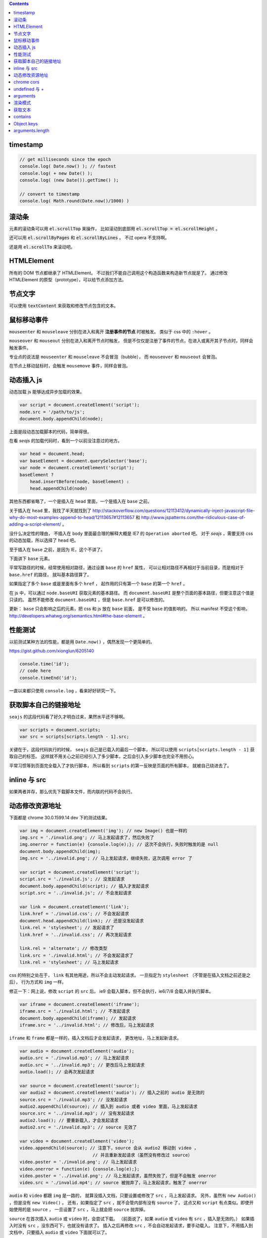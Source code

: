 .. contents::


timestamp
==========

.. code:: javascript

    // get milliseconds since the epoch
    console.log( Date.now() ); // fastest
    console.log( + new Date() );
    console.log( (new Date()).getTime() );

    // convert to timestamp
    console.log( Math.round(Date.now()/1000) )





滚动条
=======
元素的滚动条可以用 :code:`el.scrollTop` 来操作，
比如滚动到底部用 :code:`el.scrollTop = el.scrollHeight` 。

还可以用 :code:`el.scrollByPages` 和 :code:`el.scrollByLines` 。
不过 opera 不支持啊。

还是用 :code:`el.scrollTo` 来滚动吧。







HTMLElement
============
所有的 DOM 节点都继承了 HTMLElement。
不过我们不能自己调用这个构造函数来构造新节点就是了。
通过修改 HTMLElement 的原型（prototype），可以给节点添加方法。





节点文字
=========
可以使用 :code:`textContent` 来获取和修改节点包含的文本。






鼠标移动事件
=============

``mouseenter`` 和 ``mouseleave`` 分别在进入和离开
**注册事件的节点** 时被触发。
类似于 css 中的 ``:hover`` 。

``mouseover`` 和 ``mouseout`` 分别在进入和离开节点时触发，
但是不仅仅是注册了事件的节点，在进入或离开其子节点时，同样会触发事件。

专业点的说法是 ``mouseenter`` 和 ``mouseleave`` 不会冒泡（bubble），
而 ``mouseover`` 和 ``mouseout`` 会冒泡。

在节点上移动鼠标时，会触发 ``mousemove`` 事件，同样会冒泡。





动态插入 js
============
动态加载 js 能够达成异步加载的效果。

.. code:: javascript

    var script = document.createElement('script');
    node.src = '/path/to/js';
    document.body.appendChild(node);

上面是段动态加载脚本的代码，简单得很。

在看 `seajs` 的加载代码时，看到一个以前没注意过的地方。

.. code:: javascript

    var head = document.head;
    var baseElement = document.querySelector('base');
    var node = document.createElement('script');
    baseElement ?
        head.insertBefore(node, baseElement) :
        head.appendChild(node)

其他东西都省略了，一个是插入在 ``head`` 里面，一个是插入在 ``base`` 之前。

关于插入在 ``head`` 里，我找了半天就找到了
http://stackoverflow.com/questions/12113412/dynamically-inject-javascript-file-why-do-most-examples-append-to-head/12113657#12113657
和 http://www.jspatterns.com/the-ridiculous-case-of-adding-a-script-element/ 。

没什么决定性的理由，
不插入在 ``body`` 里面最合理的解释大概是 IE7 的 ``Operation aborted`` 吧。
对于 `seajs` ，需要支持 css 的动态加载，所以选择了 ``head`` 吧。

至于插入在 ``base`` 之前，是因为 IE，这个不讲了。

下面讲下 ``base`` 元素。

平常写路径的时候，经常使用相对路径，通过设置 ``base`` 的 ``href`` 属性，
可以让相对路径不再相对于当前目录，而是相对于 ``base.href`` 的路径，
就叫基本路径算了。

如果指定了多个 ``base`` 或是里面有多个 ``href`` ，
起作用的只有第一个 ``base`` 的第一个 ``href`` 。

在 js 中，可以通过 ``node.baseURI`` 获取元素的基本路径。
而 ``document.baseURI`` 是整个页面的基本路径，但要注意这个值是只读的。
虽然不能修改 ``document.baseURI`` ，但是 ``base.href`` 是可以修改的。

更新： ``base`` 只会影响之后的元素，把 css 和 js 放在 ``base`` 前面，
是不受 ``base`` 的值影响的。
所以 manifest 不受这个影响， http://developers.whatwg.org/semantics.html#the-base-element 。






性能测试
=========
以前测试某种方法的性能，都是用 ``Date.now()`` ，偶然发现一个更简单的。

https://gist.github.com/xionglun/6205140

.. code::

    console.time('id');
    // code here
    console.timeEnd('id');

一直以来都只使用 ``console.log`` ，看来好好研究一下。





获取脚本自己的链接地址
=======================
``seajs`` 的这段代码看了好久才明白过来，果然水平还不够啊。

.. code:: javascript

    var scripts = document.scripts;
    var src = scripts[scripts.length - 1].src;

关键在于，这段代码执行的时候， ``seajs`` 自己是已载入的最后一个脚本，
所以可以使用 ``scripts[scripts.length - 1]`` 获取自己的标签。
这样就不用关心之前已经引入了多少脚本，之后会引入多少脚本也完全不用担心。

平常习惯等到页面完全载入了才执行脚本，
所以看到 ``scripts`` 的第一反映是页面的所有脚本，
就被自己绕进去了。





inline 与 src
==============
如果两者并存，那么优先下载脚本文件，而内联的代码不会执行。





动态修改资源地址
=================
下面都是 chrome 30.0.1599.14 dev 下的测试结果。

.. code:: javascript

    var img = document.createElement('img'); // new Image() 也是一样的
    img.src = './invalid.png'; // 马上发起请求了，然后失败了
    img.onerror = function(e) {console.log(e);}; // 这次不会执行，失败时触发的是 null
    document.body.appendChild(img);
    img.src = '../invalid.png'; // 马上发起请求，继续失败，这次调用 error 了

    var script = document.createElement('script');
    script.src = './invalid.js'; // 没发起请求
    document.body.appendChild(script); // 插入才发起请求
    script.src = '../invalid.js'; // 不会发起请求

    var link = document.createElement('link');
    link.href = './invalid.css'; // 不会发起请求
    document.head.appendChild(link); // 还是没发起请求
    link.rel = 'stylesheet'; // 发起请求了
    link.href = '../invalid.css'; // 再次发起请求

    link.rel = 'alternate'; // 修改类型
    link.src = './invalid.html'; // 不会发起请求了
    link.rel = 'stylesheet'; // 马上发起请求

css 的特别之处在于， ``link`` 有其他用途，所以不会主动发起请求。
一旦指定为 ``stylesheet`` （不管是在插入文档之前还是之后），
行为方式和 ``img`` 一样。

修正一下：网上说，修改 ``script`` 的 ``src`` 后，
ie9 会载入脚本，但不会执行，ie6/7/8 会载入并执行脚本。


.. code:: javascript

    var iframe = document.createElement('iframe');
    iframe.src = './invalid.html'; // 不发起请求
    document.body.appendChild(iframe); // 发起请求
    iframe.src = '../invalid.html'; // 修改后，马上发起请求

``iframe`` 和 ``frame`` 都是一样的，插入文档后才会发起请求，
更改地址，马上发起新请求。


.. code:: javascript

    var audio = document.createElement('audio');
    audio.src = './invalid.mp3'; // 马上发起请求
    audio.src = '../invalid.mp3'; // 更改后马上发起请求
    audio.load(); // 会再次发起请求

    var source = document.createElement('source');
    var audio2 = document.createElement('audio'); // 插入之前的 audio 是无效的
    source.src = './invalid.mp3'; // 没发起请求
    audio2.appendChild(source); // 插入到 audio 或者 video 里面，马上发起请求
    source.src = '../invalid.mp3'; // 没有发起请求
    audio2.load(); // 要重新载入，才会发起请求
    audio2.src = './invalid.mp3'; // source 无效了

    var video = document.createElement('video');
    video.appendChild(source); // 注意下，source 会从 audio2 移动到 video ，
                                // 并且重新发起请求（虽然没有修改过 source）
    video.poster = './invalid.png'; // 马上发起请求
    video.onerror = function(e) {console.log(e);};
    video.poster = '../invalid.png'; // 马上发起请求，虽然失败了，但是不会触发 onerror
    video.src = './invalid.mp4'; // source 被抛弃了，马上发起请求，触发了 onerror


``audio`` 和 ``video`` 都跟 ``img`` 是一路的，
就算没插入文档，只要设置或修改了 ``src`` ，马上发起请求。
另外，虽然有 ``new Audio()`` ，但是没有 ``new Video()`` 。
还有，如果指定了 ``src`` ，就不会管内部有没有 ``source`` 了，
这点又和 ``script`` 有点类似。即使开始使用的是 ``source`` ，
一旦设置了 ``src`` ，马上就会把 ``source`` 抛弃掉。

``source`` 在首次插入 ``audio`` 或 ``video`` 时，会尝试下载。
（前面说了，如果 ``audio`` 或 ``video`` 有 ``src`` ，插入是无效的。）
如果插入时没有 ``src`` ，没东西可下，也就没有请求了。
插入之后再修改 ``src`` ，不会自动发起请求，要手动载入。
注意下，不用插入到文档中，只要插入 ``audio`` 或 ``video`` 下面就可以了。

``track`` 有点类似样式表，有个额外的控制因素，是否开启了字幕。
如果开启了字幕，那么插入和修改都会马上发起请求，
如果没有开启字幕，不管插入还是修改，都不会发起请求。

那么要怎么开启字幕呢？首先，作为一个字幕（ ``kind="subtitles`` ），
必须标注语言（ ``srclang="en"`` ），具体什么语言看实际情况了。
如果这个和用户设置的浏览器语言匹配，那么就会启用这个字幕。
如果所有字幕都不匹配，会寻找设置了 ``default`` 的默认字幕。

这里这个情况，可以就简单理解成 ``default`` 属性就算开启字幕。
注意下，必须是在插入 ``video`` 之前设置好 ``default`` ，
插入后再设置，是不会开启字幕的。
（可以通过插入设置了 ``default`` 但没有 ``src`` 的 ``track`` 来开启字幕。）
只要开启了字幕，所有 ``track`` 的插入/修改都会发起请求。
（大概是这个样子，还有一些无法理解的细节……）


.. code:: javascript

    var embed = document.createElement('embed');
    embed.src = './invalid.mov'; // 不会发起请求
    document.body.appendChild(embed); // 发起请求
    embed.src = '../invalid.mov'; // 不会发起请求

``embed`` 和 ``script`` 比较像，都是插入时才会发起请求，
而且之后再修改 ``src`` 都不起作用。







chrome cors
============
用 chrome 调试本地页面的时候，
可以加上 ``--allow-file-access-from-files`` 选项，
这样就可以请求其他本地文件了。







undefined 与 +
===============
没声明的 ``undefined`` 和声明为 ``undefined`` 是不一样的。

.. code:: javascript

    (function() {
        console.log(undefined + 0); // NaN
        console.log(undefined + false); // NaN
        console.log(undefined + undefined); // NaN
        console.log(undefined + null); // NaN
        console.log(undefined + ""); // "undefined"
        console.log(undefined + {}); // "undefined[object Obejct]"
        console.log(undefined + []); // "undefined"
        console.log(undefined + /pattern/); // "undefined/pattern/"
        console.log(undefined + function(){}); // "undefinedfunction (){}"
    })();

上面是直接和 ``undefined`` 相加的情况，和变量声明为 ``undefined`` 是一样的。
包括显式赋值为 ``undefined`` 和声明后没赋值的情况。

但事实上，如果没有声明过，结果是抛出错误。

.. code:: javascript

    typeof(un) == "undefined"; // true

    console.log(un + 0);
    console.log(un + false);
    console.log(un + undefined);
    console.log(un + null);
    console.log(un + "");
    console.log(un + {});
    console.log(un + []);
    console.log(un + /pattern/);
    console.log(un + function(){});

虽然 ``un`` 的类型确实是 ``undefined`` ，但是尝试执行上面的语句，
都只会得到 ``ReferenceError: un is not defined`` 。

http://stackoverflow.com/questions/833661/what-is-the-difference-in-javascript-between-undefined-and-not-defined
上的解释是：因为没有声明过，所以 ``un`` 是没有类型的，换句话说，类型没有定义，
所以返回了 ``undefined`` 。
（很巧的是， ``undefined`` 这个值的类型，也叫 ``undefined`` 。）

因为 ``un`` 没有声明过，所以对其引用造成了运行时的错误。








arguments
==========
``use strict`` 模式下， ``arguments`` 和形式参数没有关联，不会互相影响。

.. code:: javascript

    (function(a1, a2, a3) {
        "use strict";
        console.log(a1, a2, a3); // 1 2 3
        a1 = 100;
        arguments[1] = 200;
        console.log(a1, a2, a3); // 1 2 3
        console.log(arguments); // [2, 3]
    })(1, 2, 3);

但是在非严格模式下， ``arguments`` 有一点点坑。
建议使用 ``Array.prototype.slice`` 复制一个 ``arguments`` ，
避免对 ``arguments`` 的直接操作。

下面讲下坑在哪里。

首先，参数和 ``arguments`` 相互关联，对其中一个进行修改会影响另一个。

.. code:: javascript

    (function(a1, a2, a3) {
        console.log(a1, a2, a3, arguments); // 1 2 3 [1,2,3]
        a1 = 100;
        arguments[1] = 200;
        console.log(a1, a2, a3, arguments); // 100 200 3 [100, 200, 3]
    })(1, 2, 3);

但是，这个关联又不是十分紧密。

.. code:: javascript

    (function(a1, a2, a3) {
        console.log(a1, a2, a3, arguments); // 1 2 undefined [1,2]
        a3 = 3;
        console.log(a1, a2, a3, arguments); // 1 2 3 [1,2]
    })(1, 2);

    (function(a1, a2, a3) {
        console.log(a1, a2, a3, arguments); // 1 2 undefined [1,2]
        arguments[2] = 300;
        console.log(a1, a2, a3, arguments); // 1 2 undefined [1,2,300]
    })(1, 2);

我的理解是 ``arguments`` 作为实际参数，
在 **初始化** 时，与 **对应** 的形式参数建立了联系，
记录了配对的数量。（ **注意** ：这个配对数会减少，但不会增加。）
之后，在 ``arguments`` 中添加新值、给没有配对的形式参数赋值，
由于两者没有关联，结果没有互相影响。

在进行一些数组操作时，配对数的影响很明显。

.. code:: javascript

    (function(a1, a2, a3) {
        console.log(a1, a2, a3, arguments); // 1 2 3 [1,2,3]
        Array.prototype.pop.call(arguments);
        console.log(a1, a2, a3, arguments); // 1 2 3 [1,2]
        Array.prototype.push.call(arguments, 300);
        console.log(a1, a2, a3, arguments); // 1 2 3 [1,2,300]
        a3 = 30;
        console.log(a1, a2, a3, arguments); // 1 2 30 [1,2,300]
    })(1, 2, 3);

在 ``pop`` 之后， ``a3`` 和 ``arguments`` 的联系就切断了，
``shift`` 的情况要更加复杂。

.. code:: javascript

    (function(a1, a2, a3) {
        console.log(a1, a2, a3, arguments); // 1 2 3 [1,2,3]
        Array.prototype.shift.call(arguments);
        console.log(a1, a2, a3, arguments); // 2 3 3 [2,3]
        Array.prototype.unshift.call(arguments, 100);
        console.log(a1, a2, a3, arguments); // 100 2 3 [100,2,3]
        a3 = 30;
        console.log(a1, a2, a3, arguments); // 100 2 30 [100,2,3]
    })(1, 2, 3);

虽然是第一个元素被移出 ``arguments`` ，但是断开联系的却是 ``a3`` 。
也就是说，配对数量减少时，受影响的是后面的元素。

另外，配对数只在 ``arguments`` 的元素个数（和 ``arguments.length`` 有点区别）
小于配对数时，才会减小。

如果修改了 ``arguments.length`` ， ``arguments`` 的表现会显得更加诡异。
因为 ``pop`` ``shift`` 这些数组方法依赖于 ``length`` 属性，
但是 ``arguments`` 的元素个数又不受 ``length`` 的影响。


更准确的描述，需要去翻文档了。







渲染模式
=========
``document.compatMode`` 可以用来检查浏览器使用的是标准模式还是怪异模式。
在怪异模式下，返回 ``BackCompat`` 。
在其他模式下，返回 ``CSS1Compat`` ，
也就是说标准模式和进标准模式的返回值没有区别。





获取文本
=========
+ https://developer.mozilla.org/en-US/docs/Web/API/Node.textContent

获取文本的时候， ``innerText`` 和 ``textContent`` 都是可以的。
今天发现一点区别，查了下 MDN，
说是 ``innerText`` 会保留样式，并且会触发重排（reflow）。
但 ``textContent`` 不会。






contains
=========
+ http://ejohn.org/blog/comparing-document-position/

简单讲，就是判断节点 A 是不是节点 B 的子节点。

暴力一点就是查找 A 的父节点，看是否是 B，或者遍历 B 的子节点。
聪明点的可以用 John Resing 上面提到的办法，
使用 ``contains`` 或 ``compareDocumentPosition`` 来判断。

之前想到过，能否使用 ``insertBefore`` 来判断。
可惜 ``insertBefore`` 只能处理直接后代的情况，在嵌套了多层的情况下，无法使用。



Object.keys
============
在 python 里，可以使用 ``dir`` 来获取对象的属性，相当方便。
在 js 里面，可以用 ``Object.keys`` 达到类似的效果。





arguments.length
==================

.. code:: javascript

    function example(x, y, z) {
        console.log(arguments.length, x, y, z);
    }
    example(); // 0, undefined, undefined, undefined
    example(undefined); // 1, undefined, undefined, undefined

这么一个例子就可以啦。

直接判断是否为 ``undefined`` 是不靠谱的，
应该借助 ``arguments.length`` 来判断参数个数。
